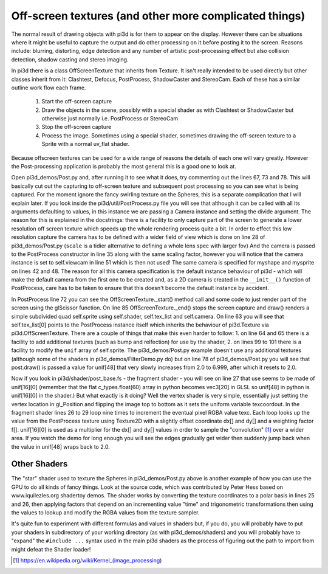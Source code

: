 .. highlight:: python
   :linenothreshold: 25

Off-screen textures (and other more complicated things)
=======================================================

The normal result of drawing objects with pi3d is for them to appear on
the display. However there can be situations where it might be useful to
capture the output and do other processing on it before posting it to the
screen. Reasons include: blurring, distorting, edge detection and any
number of artistic post-processing effect but also collision detection,
shadow casting and stereo imaging.

In pi3d there is a class OffScreenTexture that inherits from Texture. It
isn't really intended to be used directly but other classes inherit from
it: Clashtest, Defocus, PostProcess, ShadowCaster and StereoCam. Each of
these has a similar outline work flow each frame.

  1. Start the off-screen capture
  2. Draw the objects in the scene, possibly with a special shader as with
     Clashtest or ShadowCaster but otherwise just normally i.e. PostProcess or
     StereoCam
  3. Stop the off-screen capture
  4. Process the image. Sometimes using a special shader, sometimes drawing
     the off-screen texture to a Sprite with a normal uv_flat shader. 

.. image:: complicated.jpg
   :align: left

Because offscreen textures can be used for a wide range of reasons the
details of each one will vary greatly. However the Post-processing application
is probably the most general this is a good one to look at.

Open pi3d_demos/Post.py and, after running it to see what it does, try
commenting out the lines 67, 73 and 78. This will basically cut out the
capturing to off-screen texture and subsequent post processing so you can
see what is being captured. For the moment ignore the fancy swirling
texture on the Spheres, this is a separate complication that I will explain
later. If you look inside the pi3d/util/PostProcess.py file you will see
that although it can be called with all its arguments defaulting to values,
in this instance we are passing a Camera instance and setting the divide
argument. The reason for this is explained in the docstrings: there is
a facility to only capture part of the screen to generate a lower resolution
off screen texture which speeds up the whole rendering process quite a bit.
In order to effect this low resolution capture the camera has to be defined
with a wider field of view which is done on line 28 of pi3d_demos/Post.py
(``scale`` is a tidier alternative to defining a whole lens spec with
larger fov) And the camera is passed to the PostProcess constructor in
line 35 along with the same scaling factor, however you will notice that
the camera instance is set to self.viewcam in line 51 which is then not used!
The same camera is specified for myshape and mysprite on lines 42 and 48.
The reason for all this camera specification is the default instance behaviour
of pi3d - which will make the default camera from the first one to be
created and, as a 2D camera is created in the ``__init__()`` function of
PostProcess, care has to be taken to ensure that this doesn't become the
default instance by accident.

In PostProcess line 72 you can see the OffScreenTexture._start() method
call and some code to just render part of the screen using the glScissor
function. On line 85 OffScreenTexture._end() stops the screen capture and
draw() renders a simple subdivided quad self.sprite using self.shader, self.tex_list
and self.camera. On line 63 you will see that self.tex_list[0] points to
the PostProcess instance itself which inherits the behaviour of pi3d.Texture
via pi3d.OffScreenTexture. There are a couple of things that make this
even harder to follow: 1. on line 64 and 65 there is a facility to add
additional textures (such as bump and relfection) for use by the shader,
2. on lines 99 to 101 there is a facility to modify the ``unif`` array
of self.sprite. The pi3d_demos/Post.py example doesn't use any additional
textures (although some of the shaders in pi3d_demos/FilterDemo.py do) but
on line 78 of pi3d_demos/Post.py you will see that post.draw() is passed
a value for unif[48] that very slowly increases from 2.0 to 6.999, after
which it resets to 2.0.

Now if you look in pi3d/shader/post_base.fs - the fragment shader - you
will see on line 27 that use seems to be made of unif[16][0] (remember that
the flat c_types.float(60) array in python becomes vec3[20] in GLSL so
unif[48] in python is unif[16][0] in the shader.) But what exactly is it
doing? Well the vertex shader is very simple, essentially just setting the
vertex location in gl_Position and flipping the image top to bottom as it
sets the uniform variable texcoordout. In the fragment shader lines 26 to 29
loop nine times to increment the eventual pixel RGBA value texc. Each loop
looks up the value from the PostProcess texture using Texture2D with a
slightly offset coordinate dx[] and dy[] and a weighting factor f[]. unif[16][0]
is used as a multiplier for the dx[] and dy[] values in order to sample
the "convolution" [#]_ over a wider area. If you watch the demo for long
enough you will see the edges gradually get wider then suddenly jump back
when the value in unif[48] wraps back to 2.0.

Other Shaders
-------------

The "star" shader used to texture the Spheres in pi3d_demos/Post.py above
is another example of how you can use the GPU to do all kinds of fancy
things. Look at the source code, which was contributed by Peter Hess based
on www.iquilezles.org shadertoy demos. The shader works by converting the
texture coordinates to a polar basis in lines 25 and 26, then applying
factors that depend on an incrementing value "time" and trigonometric
transformations then using the values to lookup and modify the RGBA values
from the texture sampler.

It's quite fun to experiment with different formulas and values in shaders
but, if you do, you will probably have to put your shaders in subdirectory
of your working directory (as with pi3d_demos/shaders) and you will probably
have to "expand" the ``#include ...`` syntax used in the main pi3d shaders
as the process of figuring out the path to import from might defeat the
Shader loader!

.. [#] https://en.wikipedia.org/wiki/Kernel_(image_processing)
